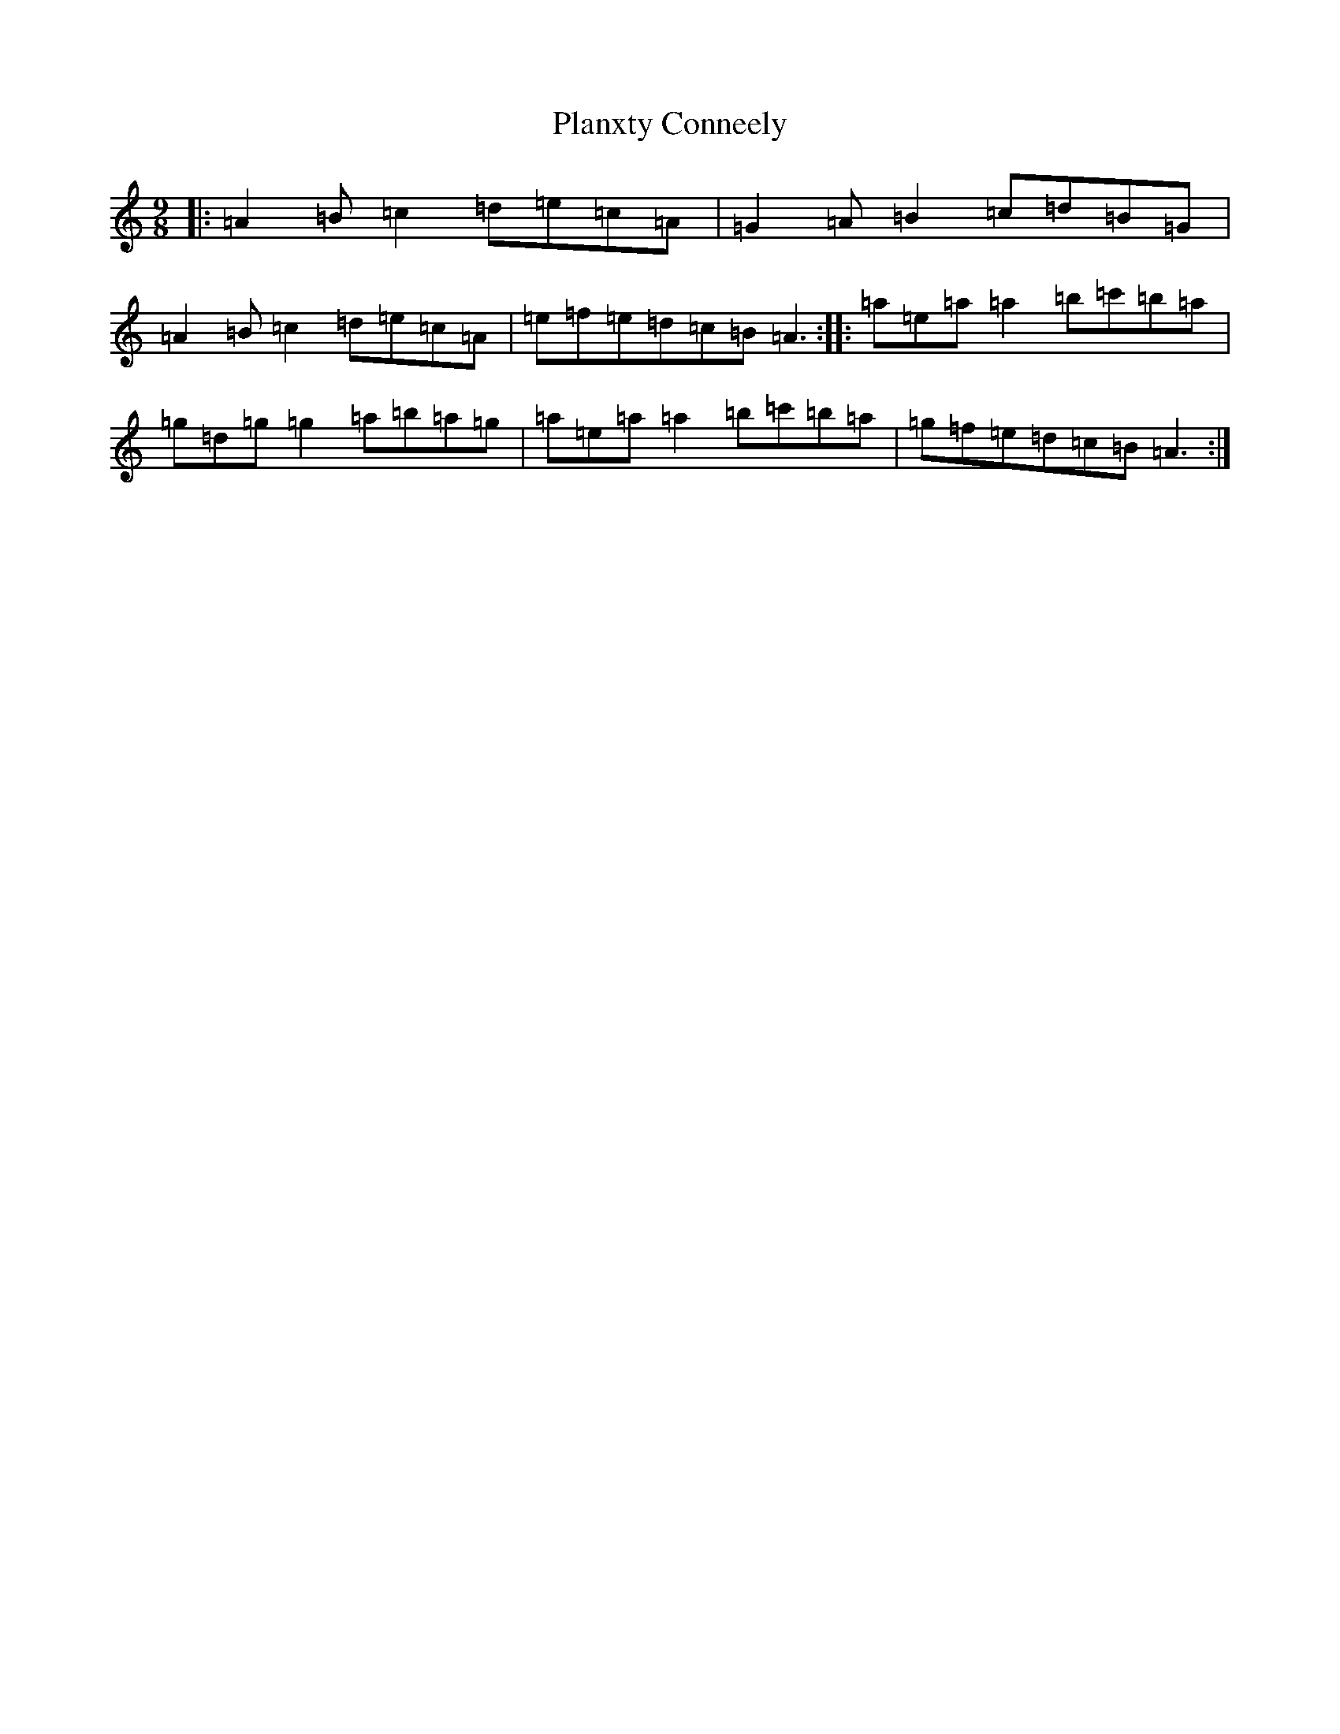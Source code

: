 X: 5033
T: Planxty Conneely
S: https://thesession.org/tunes/17847#setting34575
Z: D Major
R: barndance
M:9/8
L:1/8
K: C Major
|:=A2=B=c2=d=e=c=A|=G2=A=B2=c=d=B=G|=A2=B=c2=d=e=c=A|=e=f=e=d=c=B=A3:||:=a=e=a=a2=b=c'=b=a|=g=d=g=g2=a=b=a=g|=a=e=a=a2=b=c'=b=a|=g=f=e=d=c=B=A3:|